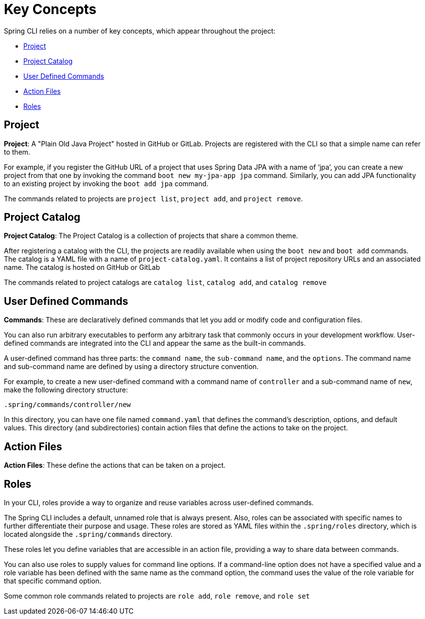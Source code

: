 = Key Concepts

Spring CLI relies on a number of key concepts, which appear throughout the project:

* <<key-concepts-project>>
* <<key-concepts-project-catalog>>
* <<key-concepts-user-defined-commands>>
* <<key-concepts-action-files>>
* <<key-concepts-roles>>

[[key-concepts-project]]
== Project

*Project*: A "Plain Old Java Project" hosted in GitHub or GitLab. 
Projects are registered with the CLI so that a simple name can refer to them. 

For example, if you register the GitHub URL of a project that uses Spring Data JPA with a name of ‘jpa’, you can create a new project from that one by invoking the command `boot new my-jpa-app jpa` command.
Similarly, you can add JPA functionality to an existing project by invoking the `boot add jpa` command.

The commands related to projects are `project list`, `project add`, and `project remove`.

[[key-concepts-project-catalog]]
== Project Catalog

*Project Catalog*: The Project Catalog is a collection of projects that share a common theme.

After registering a catalog with the CLI, the projects are readily available when using the `boot new` and `boot add` commands.
The catalog is a YAML file with a name of `project-catalog.yaml`.
It contains a list of project repository URLs and an associated name.
The catalog is hosted on GitHub or GitLab

The commands related to project catalogs are `catalog list`, `catalog add`, and `catalog remove`

[[key-concepts-user-defined-commands]]
== User Defined Commands

*Commands*: These are declaratively defined commands that let you add or modify code and configuration files.

You can also run arbitrary executables to perform any arbitrary task that commonly occurs in your development workflow.
User-defined commands are integrated into the CLI and appear the same as the built-in commands.

A user-defined command has three parts: the `command name`, the `sub-command name`, and the `options`.
The command name and sub-command name are defined by using a directory structure convention.

For example, to create a new user-defined command with a command name of `controller` and a sub-command name of `new`, make the following directory structure:

```
.spring/commands/controller/new
```

In this directory, you can have one file named `command.yaml` that defines the command's description, options, and default values.
This directory (and subdirectories) contain action files that define the actions to take on the project. 

[[key-concepts-action-files]]
== Action Files

*Action Files*: These define the actions that can be taken on a project.

[[key-concepts-roles]]
== Roles

In your CLI, roles provide a way to organize and reuse variables across user-defined commands.

The Spring CLI includes a default, unnamed role that is always present.
Also, roles can be associated with specific names to further differentiate their purpose and usage. These roles are stored as YAML files within the `.spring/roles` directory, which is located alongside the `.spring/commands` directory.

These roles let you define variables that are accessible in an action file, providing a way to share data between commands.

You can also use roles to supply values for command line options. If a command-line option does not have a specified value and a role variable has been defined with the same name as the command option, the command uses the value of the role variable for that specific command option.

Some common role commands related to projects are `role add`, `role remove`, and `role set`
